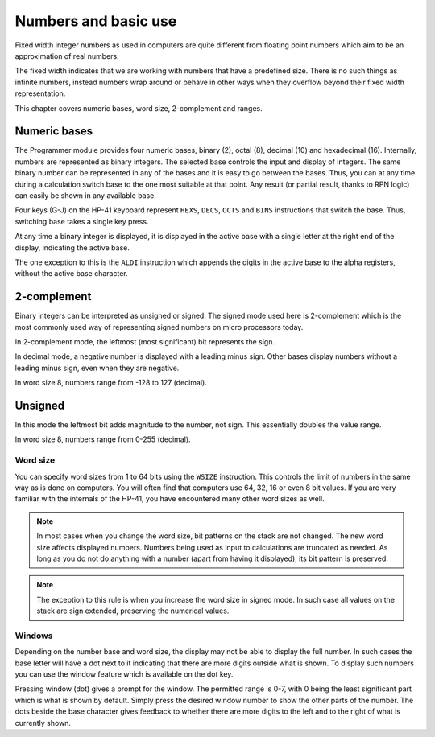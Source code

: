 *********************
Numbers and basic use
*********************

Fixed width integer numbers as used in computers are quite different from floating point numbers which aim to be an approximation of real numbers.

The fixed width indicates that we are working with numbers that have a predefined size. There is no such things as infinite numbers, instead numbers wrap around or behave in other ways when they overflow beyond their fixed width representation.

This chapter covers numeric bases, word size, 2-complement and ranges.


.. index:: numeric bases, bases; numeric, hexadecimal, decimal, octal, binary

Numeric bases
=============

The Programmer module provides four numeric bases, binary (2), octal (8), decimal (10) and hexadecimal (16). Internally, numbers are represented as binary integers. The selected base controls the input and display of integers. The same binary number can be represented in any of the bases and it is easy to go between the bases. Thus, you can at any time during a calculation switch base to the one most suitable at that point. Any result (or partial result, thanks to RPN logic) can easily be shown in any available base.

Four keys (G-J) on the HP-41 keyboard represent ``HEXS``, ``DECS``, ``OCTS`` and ``BINS`` instructions that switch the base. Thus, switching base takes a single key press.

At any time a binary integer is displayed, it is displayed in the active base with a single letter at the right end of the display, indicating the active base.

The one exception to this is the ``ALDI`` instruction which appends the digits in the active base to the alpha registers, without the active base character.


.. index:: signed mode, 2-complement mode, mode; 2-complementm mode; signed

2-complement
============

Binary integers can be interpreted as unsigned or signed. The signed mode used here is 2-complement which is the most commonly used way of representing signed numbers on micro processors today.

In 2-complement mode, the leftmost (most significant) bit represents the sign.

In decimal mode, a negative number is displayed with a leading minus sign. Other bases display numbers without a leading minus sign, even when they are negative.

In word size 8, numbers range from -128 to 127 (decimal).


.. index:: unsigned mode, mode; unsigned

Unsigned
========

In this mode the leftmost bit adds magnitude to the number, not sign. This essentially doubles the value range.

In word size 8, numbers range from 0-255 (decimal).


.. index:: word size, sign extension

Word size
---------

You can specify word sizes from 1 to 64 bits using the ``WSIZE`` instruction. This controls the limit of numbers in the same way as is done on computers. You will often find that computers use 64, 32, 16 or even 8 bit values. If you are very familiar with the internals of the HP-41, you have encountered many other word sizes as well.

.. note::
   In most cases when you change the word size, bit patterns on the stack are not changed. The new word size affects displayed numbers. Numbers being used as input to calculations are truncated as needed. As long as you do not do anything with a number (apart from having it displayed), its bit pattern is preserved.

.. note::
   The exception to this rule is when you increase the word size in signed mode. In such case all values on the stack are sign extended, preserving the numerical values.


.. index:: windows, display windows

Windows
-------

Depending on the number base and word size, the display may not be able to display the full number. In such cases the base letter will have a dot next to it indicating that there are more digits outside what is shown. To display such numbers you can use the window feature which is available on the dot key.

Pressing window (dot) gives a prompt for the window. The permitted range is 0-7, with 0 being the least significant part which is what is shown by default. Simply press the desired window number to show the other parts of the number. The dots beside the base character gives feedback to whether there are more digits to the left and to the right of what is currently shown.
